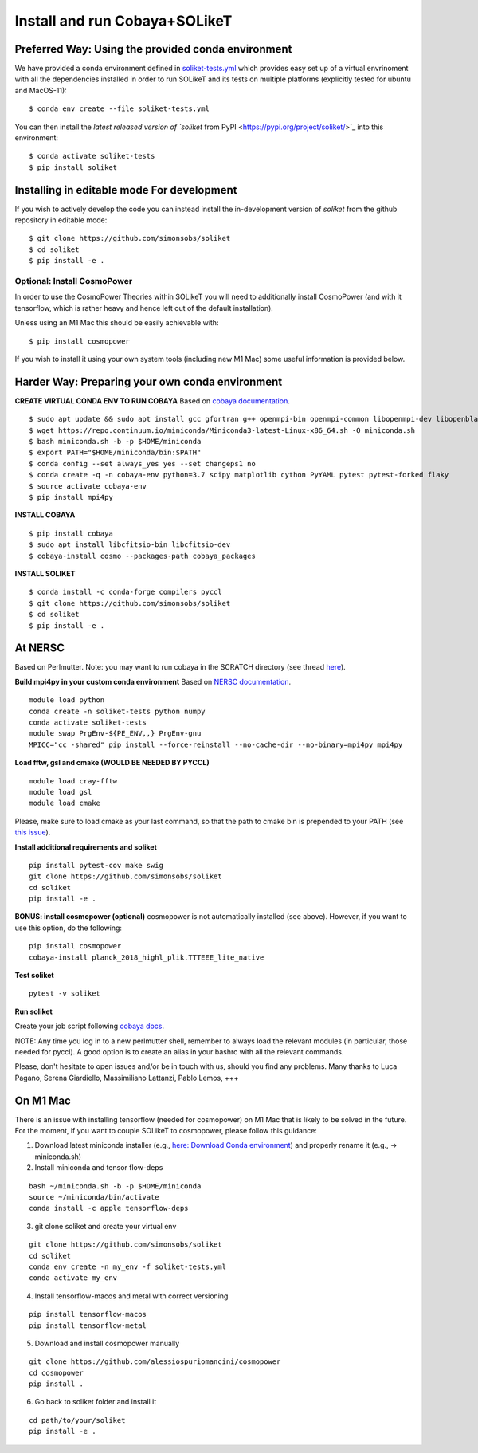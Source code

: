 .. _INSTALL:

Install and run Cobaya+SOLikeT
==============================

Preferred Way: Using the provided conda environment
---------------------------------------------------

We have provided a conda environment defined in `soliket-tests.yml <https://github.com/simonsobs/SOLikeT/blob/master/soliket-tests.yml>`_ which provides easy set up of a virtual envrinoment with all the dependencies installed in order to run SOLikeT and its tests on multiple platforms (explicitly tested for ubuntu and MacOS-11):

::

   $ conda env create --file soliket-tests.yml

You can then install the `latest released version of `soliket` from PyPI <https://pypi.org/project/soliket/>`_ into this environment:

::

   $ conda activate soliket-tests
   $ pip install soliket

Installing in editable mode For development
-------------------------------------------

If you wish to actively develop the code you can instead install the in-development version of `soliket` from the github repository in editable mode:

::

   $ git clone https://github.com/simonsobs/soliket
   $ cd soliket
   $ pip install -e .


Optional: Install CosmoPower
^^^^^^^^^^^^^^^^^^^^^^^^^^^^
In order to use the CosmoPower Theories within SOLikeT you will need to additionally install CosmoPower (and with it tensorflow, which is rather heavy and hence left out of the default installation).

Unless using an M1 Mac this should be easily achievable with::

  $ pip install cosmopower

If you wish to install it using your own system tools (including new M1 Mac) some useful information is provided below.

Harder Way: Preparing your own conda environment
----------------------------------

**CREATE VIRTUAL CONDA ENV TO RUN COBAYA**
Based on `cobaya documentation <https://cobaya.readthedocs.io/en/latest/cluster_amazon.html>`_.

::

   $ sudo apt update && sudo apt install gcc gfortran g++ openmpi-bin openmpi-common libopenmpi-dev libopenblas-base liblapack3 liblapack-dev make
   $ wget https://repo.continuum.io/miniconda/Miniconda3-latest-Linux-x86_64.sh -O miniconda.sh
   $ bash miniconda.sh -b -p $HOME/miniconda
   $ export PATH="$HOME/miniconda/bin:$PATH"
   $ conda config --set always_yes yes --set changeps1 no
   $ conda create -q -n cobaya-env python=3.7 scipy matplotlib cython PyYAML pytest pytest-forked flaky
   $ source activate cobaya-env
   $ pip install mpi4py

**INSTALL COBAYA**

::

   $ pip install cobaya
   $ sudo apt install libcfitsio-bin libcfitsio-dev
   $ cobaya-install cosmo --packages-path cobaya_packages

**INSTALL SOLIKET**

::

   $ conda install -c conda-forge compilers pyccl
   $ git clone https://github.com/simonsobs/soliket
   $ cd soliket
   $ pip install -e .

At NERSC
--------

Based on Perlmutter. Note: you may want to run cobaya in the SCRATCH directory (see thread `here <https://github.com/CobayaSampler/cobaya/issues/219>`_).

**Build mpi4py in your custom conda environment**
Based on `NERSC documentation <https://docs.nersc.gov/development/languages/python/parallel-python/#mpi4py>`_.

::

  module load python
  conda create -n soliket-tests python numpy
  conda activate soliket-tests
  module swap PrgEnv-${PE_ENV,,} PrgEnv-gnu
  MPICC="cc -shared" pip install --force-reinstall --no-cache-dir --no-binary=mpi4py mpi4py

**Load fftw, gsl and cmake (WOULD BE NEEDED BY PYCCL)**

::

   module load cray-fftw
   module load gsl
   module load cmake

Please, make sure to load cmake as your last command, so that the path to cmake bin is prepended to your PATH (see `this issue <https://github.com/LSSTDESC/CCL/issues/542>`_).

**Install additional requirements and soliket**

::

   pip install pytest-cov make swig
   git clone https://github.com/simonsobs/soliket
   cd soliket
   pip install -e .

**BONUS: install cosmopower (optional)**
cosmopower is not automatically installed (see above). However, if you want to use this option, do the following:

::

   pip install cosmopower
   cobaya-install planck_2018_highl_plik.TTTEEE_lite_native

**Test soliket**

::

   pytest -v soliket

**Run soliket**

Create your job script following `cobaya docs <https://cobaya.readthedocs.io/en/devel/run_job.html>`_.

NOTE: Any time you log in to a new perlmutter shell, remember to always load the relevant modules (in particular, those needed for pyccl). A good option is to create an alias in your bashrc with all the relevant commands.

Please, don't hesitate to open issues and/or be in touch with us, should you find any problems. Many thanks to Luca Pagano, Serena Giardiello, Massimiliano Lattanzi, Pablo Lemos, +++

On M1 Mac
--------
There is an issue with installing tensorflow (needed for cosmopower) on M1 Mac that is likely to be solved in the future. For the moment, if you want to couple SOLikeT to cosmopower, please follow this guidance:

1. Download latest miniconda installer (e.g., `here: Download Conda environment <https://repo.anaconda.com/miniconda/Miniconda3-latest-MacOSX-arm64.sh>`_) and properly rename it (e.g., -> miniconda.sh)
2. Install miniconda and tensor flow-deps

::

   bash ~/miniconda.sh -b -p $HOME/miniconda
   source ~/miniconda/bin/activate
   conda install -c apple tensorflow-deps

3. git clone soliket and create your virtual env

::

   git clone https://github.com/simonsobs/soliket
   cd soliket
   conda env create -n my_env -f soliket-tests.yml
   conda activate my_env 

4. Install tensorflow-macos and metal with correct versioning

::

   pip install tensorflow-macos
   pip install tensorflow-metal

5. Download and install cosmopower manually

::

   git clone https://github.com/alessiospuriomancini/cosmopower
   cd cosmopower
   pip install .

6. Go back to soliket folder and install it

::

   cd path/to/your/soliket
   pip install -e .

